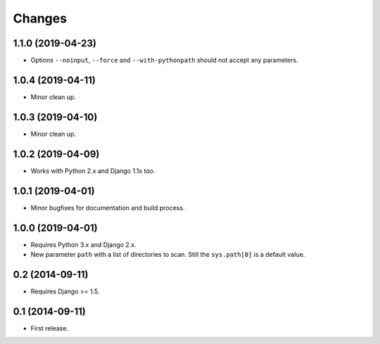 Changes
=======

1.1.0 (2019-04-23)
------------------

- Options ``--noinput``, ``--force`` and ``--with-pythonpath`` should not
  accept any parameters.

1.0.4 (2019-04-11)
------------------

- Minor clean up.

1.0.3 (2019-04-10)
------------------

- Minor clean up.

1.0.2 (2019-04-09)
------------------

- Works with Python 2.x and Django 1.1x too.

1.0.1 (2019-04-01)
------------------

- Minor bugfixes for documentation and build process.

1.0.0 (2019-04-01)
------------------

- Requires Python 3.x and Django 2.x.

- New parameter ``path`` with a list of directories to scan. Still the
  ``sys.path[0]`` is a default value.

0.2 (2014-09-11)
------------------

- Requires Django >= 1.5.

0.1 (2014-09-11)
------------------

- First release.
